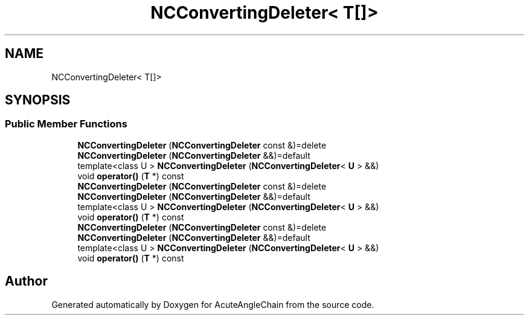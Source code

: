 .TH "NCConvertingDeleter< T[]>" 3 "Sun Jun 3 2018" "AcuteAngleChain" \" -*- nroff -*-
.ad l
.nh
.SH NAME
NCConvertingDeleter< T[]>
.SH SYNOPSIS
.br
.PP
.SS "Public Member Functions"

.in +1c
.ti -1c
.RI "\fBNCConvertingDeleter\fP (\fBNCConvertingDeleter\fP const &)=delete"
.br
.ti -1c
.RI "\fBNCConvertingDeleter\fP (\fBNCConvertingDeleter\fP &&)=default"
.br
.ti -1c
.RI "template<class U > \fBNCConvertingDeleter\fP (\fBNCConvertingDeleter\fP< \fBU\fP > &&)"
.br
.ti -1c
.RI "void \fBoperator()\fP (\fBT\fP *) const"
.br
.ti -1c
.RI "\fBNCConvertingDeleter\fP (\fBNCConvertingDeleter\fP const &)=delete"
.br
.ti -1c
.RI "\fBNCConvertingDeleter\fP (\fBNCConvertingDeleter\fP &&)=default"
.br
.ti -1c
.RI "template<class U > \fBNCConvertingDeleter\fP (\fBNCConvertingDeleter\fP< \fBU\fP > &&)"
.br
.ti -1c
.RI "void \fBoperator()\fP (\fBT\fP *) const"
.br
.ti -1c
.RI "\fBNCConvertingDeleter\fP (\fBNCConvertingDeleter\fP const &)=delete"
.br
.ti -1c
.RI "\fBNCConvertingDeleter\fP (\fBNCConvertingDeleter\fP &&)=default"
.br
.ti -1c
.RI "template<class U > \fBNCConvertingDeleter\fP (\fBNCConvertingDeleter\fP< \fBU\fP > &&)"
.br
.ti -1c
.RI "void \fBoperator()\fP (\fBT\fP *) const"
.br
.in -1c

.SH "Author"
.PP 
Generated automatically by Doxygen for AcuteAngleChain from the source code\&.
